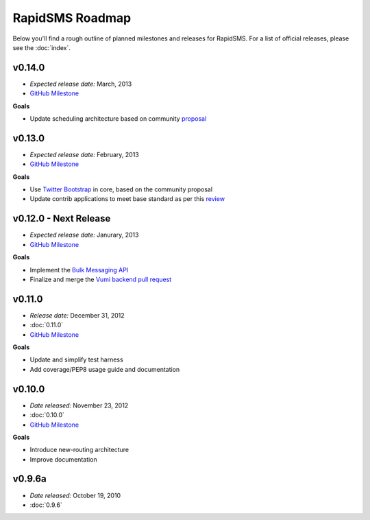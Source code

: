 ================
RapidSMS Roadmap
================

Below you'll find a rough outline of planned milestones and releases for
RapidSMS. For a list of official releases, please see the :doc:`index`.


v0.14.0
-------
* *Expected release date:* March, 2013
* `GitHub Milestone <https://github.com/rapidsms/rapidsms/issues?milestone=6&page=1&state=open>`_

**Goals**

* Update scheduling architecture based on community `proposal <https://github.com/rapidsms/rapidsms/wiki/Scheduling>`_


v0.13.0
-------
* *Expected release date:* February, 2013
* `GitHub Milestone <https://github.com/rapidsms/rapidsms/issues?milestone=5&page=1&state=open>`_


**Goals**

* Use `Twitter Bootstrap`_ in core, based on the community proposal
* Update contrib applications to meet base standard as per this `review <https://groups.google.com/forum/#!topic/rapidsms-dev/34AOL5S0Xr8>`_


v0.12.0 - Next Release
----------------------
* *Expected release date:* Janurary, 2013
* `GitHub Milestone <https://github.com/rapidsms/rapidsms/issues?milestone=4&page=1&state=open>`_


**Goals**

* Implement the `Bulk Messaging API`_
* Finalize and merge the `Vumi backend pull request`_


v0.11.0
-------
* *Release date:* December 31, 2012
* :doc:`0.11.0`
* `GitHub Milestone <https://github.com/rapidsms/rapidsms/issues?milestone=2&page=1&state=open>`_

**Goals**

* Update and simplify test harness
* Add coverage/PEP8 usage guide and documentation


v0.10.0
-------
* *Date released:* November 23, 2012
* :doc:`0.10.0`
* `GitHub Milestone <https://github.com/rapidsms/rapidsms/issues?milestone=1>`_

**Goals**

* Introduce new-routing architecture
* Improve documentation


v0.9.6a
-------
* *Date released:* October 19, 2010
* :doc:`0.9.6`


.. _Bulk Messaging API: https://github.com/rapidsms/rapidsms/wiki/Bulk-Messaging-API
.. _Vumi backend pull request: https://github.com/rapidsms/rapidsms/pull/230
.. _Twitter Bootstrap: https://github.com/rapidsms/rapidsms/wiki/Twitter-Bootstrap
